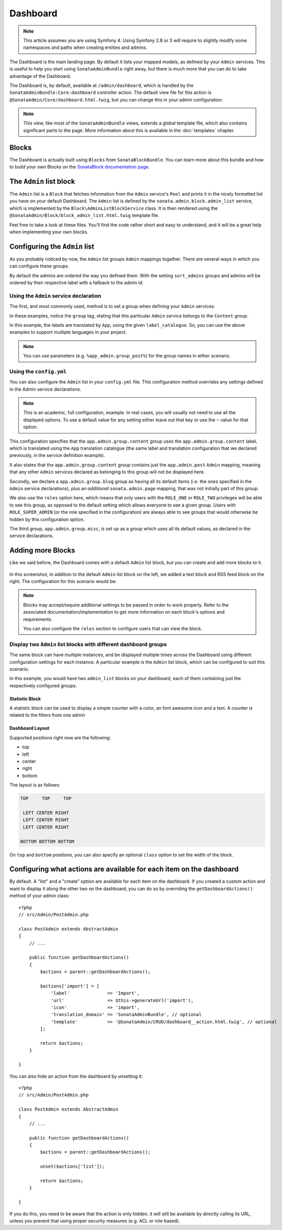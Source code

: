 Dashboard
=========

.. note::
    This article assumes you are using Symfony 4. Using Symfony 2.8 or 3
    will require to slightly modify some namespaces and paths when creating
    entities and admins.

The Dashboard is the main landing page. By default it lists your mapped models,
as defined by your ``Admin`` services. This is useful to help you start using
``SonataAdminBundle`` right away, but there is much more that you can do to take
advantage of the Dashboard.

The Dashboard is, by default, available at ``/admin/dashboard``, which is handled by
the ``SonataAdminBundle:Core:dashboard`` controller action. The default view file for
this action is ``@SonataAdmin/Core/dashboard.html.twig``, but you can change
this in your admin configuration:

.. configuration-block::

    .. code-block:: yaml

        # config/packages/sonata_admin.yaml

        sonata_admin:
            templates:
                dashboard: '@SonataAdmin/Core/dashboard.html.twig'

.. note::

    This view, like most of the ``SonataAdminBundle`` views, extends a global
    template file, which also contains significant parts to the page. More information
    about this is available in the :doc:`templates` chapter.

Blocks
------

The Dashboard is actually built using ``Blocks`` from ``SonataBlockBundle``. You
can learn more about this bundle and how to build your own Blocks on the
`SonataBlock documentation page`_.

The ``Admin`` list block
------------------------

The ``Admin`` list is a ``Block`` that fetches information from the ``Admin`` service's
``Pool`` and prints it in the nicely formatted list you have on your default Dashboard.
The ``Admin`` list is defined by the ``sonata.admin.block.admin_list`` service, which is
implemented by the ``Block\AdminListBlockService`` class. It is then rendered using the
``@SonataAdmin/Block/block_admin_list.html.twig`` template file.

Feel free to take a look at these files. You'll find the code rather short and easy to
understand, and it will be a great help when implementing your own blocks.

Configuring the ``Admin`` list
------------------------------

As you probably noticed by now, the ``Admin`` list groups ``Admin`` mappings together.
There are several ways in which you can configure these groups.

By default the admins are ordered the way you defined them. With the setting ``sort_admins``
groups and admins will be ordered by their respective label with a fallback to the admin id.

Using the ``Admin`` service declaration
^^^^^^^^^^^^^^^^^^^^^^^^^^^^^^^^^^^^^^^

The first, and most commonly used, method is to set a group when defining your ``Admin``
services:

.. configuration-block::

    .. code-block:: xml

        <service id="app.admin.post" class="App\Admin\PostAdmin">
              <tag name="sonata.admin" manager_type="orm"
                  group="Content"
                  label="Post" />
              <argument />
              <argument>App\Entity\Post</argument>
              <argument />
          </service>

    .. code-block:: yaml

        services:
            app.admin.post:
                class: App\Admin\PostAdmin
                tags:
                    - name: sonata.admin
                      manager_type: orm
                      group: "Content"
                      label: "Post"
                arguments:
                    - ~
                    - App\Entity\Post
                    - ~
                public: true

In these examples, notice the ``group`` tag, stating that this particular ``Admin``
service belongs to the ``Content`` group.

.. configuration-block::

    .. code-block:: xml

        <service id="app.admin.post" class="App\Admin\PostAdmin">
              <tag name="sonata.admin" manager_type="orm"
                  group="app.admin.group.content"
                  label="app.admin.model.post" label_catalogue="App" />
              <argument />
              <argument>App\Entity\Post</argument>
              <argument />
          </service>

    .. code-block:: yaml

        services:
            app.admin.post:
                class: App\Admin\PostAdmin
                tags:
                    - name: sonata.admin
                      manager_type: orm
                      group: "app.admin.group.content"
                      label: "app.admin.model.post"
                      label_catalogue: "App"
                arguments:
                    - ~
                    - App\Entity\Post
                    - ~

In this example, the labels are translated by ``App``, using the given
``label_catalogue``. So, you can use the above examples to support multiple languages
in your project.

.. note::

    You can use parameters (e.g. ``%app_admin.group_post%``) for the group names
    in either scenario.

Using the ``config.yml``
^^^^^^^^^^^^^^^^^^^^^^^^

You can also configure the ``Admin`` list in your ``config.yml`` file. This
configuration method overrides any settings defined in the Admin service
declarations.

.. configuration-block::

    .. code-block:: yaml

        # config/packages/sonata_admin.yaml

        sonata_admin:
            dashboard:
                groups:
                    app.admin.group.content:
                        label: app.admin.group.content
                        label_catalogue: App
                        items:
                            - app.admin.post

                    app.admin.group.blog:
                        items: ~
                        item_adds:
                            - sonata.admin.page
                        roles: ['ROLE_ONE', 'ROLE_TWO']

                    app.admin.group.misc: ~

.. note::

    This is an academic, full configuration, example. In real cases, you will usually
    not need to use all the displayed options. To use a default value for any setting
    either leave out that key or use the ``~`` value for that option.

This configuration specifies that the ``app.admin.group.content`` group uses the
``app.admin.group.content`` label, which is translated using the ``App``
translation catalogue (the same label and translation configuration that we declared
previously, in the service definition example).

It also states that the ``app.admin.group.content`` group contains just the
``app.admin.post`` ``Admin`` mapping, meaning that any other ``Admin`` services
declared as belonging to this group will not be displayed here.

Secondly, we declare a ``app.admin.group.blog`` group as having all its default items
(i.e. the ones specified in the ``Admin`` service declarations), plus an *additional*
``sonata.admin.page`` mapping, that was not initially part of this group.

We also use the ``roles`` option here, which means that only users with the ``ROLE_ONE``
or ``ROLE_TWO`` privileges will be able to see this group, as opposed to the default setting
which allows everyone to see a given group. Users with ``ROLE_SUPER_ADMIN`` (or the role
specified in the configuration) are always able to see groups that would otherwise be hidden
by this configuration option.

The third group, ``app.admin.group.misc``, is set up as a group which uses all its
default values, as declared in the service declarations.


Adding more Blocks
------------------

Like we said before, the Dashboard comes with a default ``Admin`` list block, but
you can create and add more blocks to it.

.. figure:: ../images/dashboard.png
   :align: center
   :alt: Dashboard
   :width: 500

In this screenshot, in addition to the default ``Admin`` list block on the left, we added
a text block and RSS feed block on the right. The configuration for this scenario would be:

.. configuration-block::

    .. code-block:: yaml

        # config/packages/sonata_admin.yaml

        sonata_admin:
            dashboard:
                blocks:
                    -
                        position: left
                        type: sonata.admin.block.admin_list
                    -
                        position: right
                        type: sonata.block.service.text
                        settings:
                            content: >
                                <h2>Welcome to the Sonata Admin</h2>
                                <p>This is a <code>sonata.block.service.text</code> from the Block
                                Bundle, you can create and add new block in these area by configuring
                                the <code>sonata_admin</code> section.</p> <br /> For instance, here
                                a RSS feed parser (<code>sonata.block.service.rss</code>):
                    -
                        position: right
                        type: sonata.block.service.rss
                        roles: [POST_READER]
                        settings:
                            title: Sonata Project's Feeds
                            url: https://sonata-project.org/blog/archive.rss

.. note::

    Blocks may accept/require additional settings to be passed in order to
    work properly. Refer to the associated documentation/implementation to
    get more information on each block's options and requirements.

    You can also configure the ``roles`` section to configure users that can
    view the block.

Display two ``Admin`` list blocks with different dashboard groups
^^^^^^^^^^^^^^^^^^^^^^^^^^^^^^^^^^^^^^^^^^^^^^^^^^^^^^^^^^^^^^^^^

The same block can have multiple instances, and be displayed multiple times
across the Dashboard using different configuration settings for each instance.
A particular example is the ``Admin`` list block, which can be configured to
suit this scenario.

.. configuration-block::

    .. code-block:: yaml

        # config/packages/sonata_admin.yaml

        sonata_admin:
            dashboard:
                blocks:

                    # display two dashboard blocks
                    -
                        position: left
                        type: sonata.admin.block.admin_list
                        settings:
                            groups: [sonata_page1, sonata_page2]
                    -
                        position: right
                        type: sonata.admin.block.admin_list
                        settings:
                            groups: [sonata_page3]

                groups:
                    sonata_page1:
                        items:
                            - sonata.page.admin.myitem1

                    sonata_page2:
                        items:
                            - sonata.page.admin.myitem2
                            - sonata.page.admin.myitem3

                    sonata_page3:
                        items:
                            - sonata.page.admin.myitem4

In this example, you would have two ``admin_list`` blocks on your dashboard, each
of them containing just the respectively configured groups.

.. _`SonataBlock documentation page`:  https://sonata-project.org/bundles/block/master/doc/index.html


Statistic Block
~~~~~~~~~~~~~~~

A statistic block can be used to display a simple counter with a color, an font awesome icon and a text. A
counter is related to the filters from one admin

.. configuration-block::

    .. code-block:: yaml

        sonata_admin:
            dashboard:
                blocks:
                    -
                        class:    col-lg-3 col-xs-6          # twitter bootstrap responsive code
                        position: top                        # zone in the dashboard
                        type:     sonata.admin.block.stats   # block id
                        settings:
                            code:  sonata.page.admin.page    # admin code - service id
                            icon:  fa-magic                  # font awesome icon
                            text:  Edited Pages
                            color: bg-yellow                 # colors: bg-green, bg-red and bg-aqua
                            filters:                         # filter values
                                edited: { value: 1 }

Dashboard Layout
~~~~~~~~~~~~~~~~

Supported positions right now are the following:

* top
* left
* center
* right
* bottom

The layout is as follows:

.. code-block:: bash

    TOP     TOP     TOP

     LEFT CENTER RIGHT
     LEFT CENTER RIGHT
     LEFT CENTER RIGHT

    BOTTOM BOTTOM BOTTOM

On ``top`` and ``bottom`` positions, you can also specify an optional ``class`` option to set the width of the block.

.. configuration-block::

    .. code-block:: yaml

        # config/packages/sonata_admin.yaml

        sonata_admin:
            dashboard:
                blocks:

                    # display dashboard block in the top zone with a col-md-6 css class
                    -
                        position: top
                        class: col-md-6
                        type: sonata.admin.block.admin_list

Configuring what actions are available for each item on the dashboard
---------------------------------------------------------------------

By default. A "list" and a "create" option are available for each item on the
dashboard. If you created a custom action and want to display it along the
other two on the dashboard, you can do so by overriding the
``getDashboardActions()`` method of your admin class::

    <?php
    // src/Admin/PostAdmin.php

    class PostAdmin extends AbstractAdmin
    {
        // ...

        public function getDashboardActions()
        {
            $actions = parent::getDashboardActions();

            $actions['import'] = [
                'label'              => 'Import',
                'url'                => $this->generateUrl('import'),
                'icon'               => 'import',
                'translation_domain' => 'SonataAdminBundle', // optional
                'template'           => '@SonataAdmin/CRUD/dashboard__action.html.twig', // optional
            ];

            return $actions;
        }

    }

You can also hide an action from the dashboard by unsetting it::

    <?php
    // src/Admin/PostAdmin.php

    class PostAdmin extends AbstractAdmin
    {
        // ...

        public function getDashboardActions()
        {
            $actions = parent::getDashboardActions();

            unset($actions['list']);

            return $actions;
        }

    }

If you do this, you need to be aware that the action is only hidden. it will
still be available by directly calling its URL, unless you prevent that using
proper security measures (e.g. ACL or role based).
